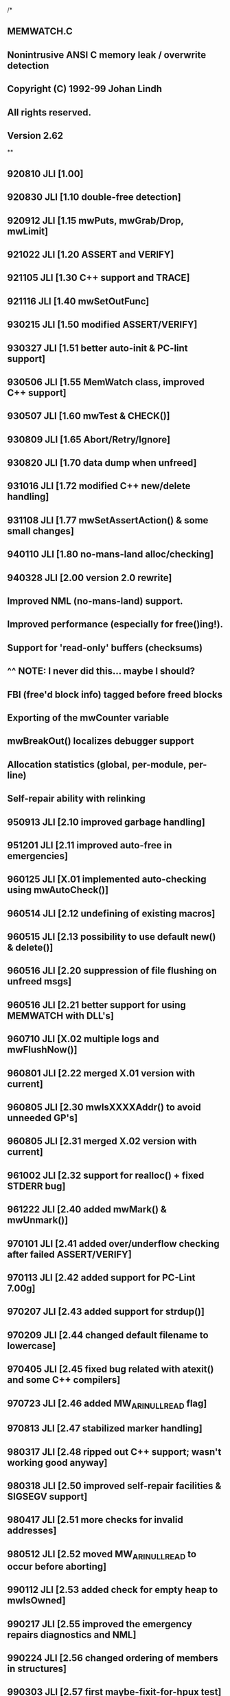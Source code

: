 /*
** MEMWATCH.C
** Nonintrusive ANSI C memory leak / overwrite detection
** Copyright (C) 1992-99 Johan Lindh
** All rights reserved.
** Version 2.62
**
** 920810 JLI   [1.00]
** 920830 JLI   [1.10 double-free detection]
** 920912 JLI   [1.15 mwPuts, mwGrab/Drop, mwLimit]
** 921022 JLI   [1.20 ASSERT and VERIFY]
** 921105 JLI   [1.30 C++ support and TRACE]
** 921116 JLI   [1.40 mwSetOutFunc]
** 930215 JLI   [1.50 modified ASSERT/VERIFY]
** 930327 JLI   [1.51 better auto-init & PC-lint support]
** 930506 JLI   [1.55 MemWatch class, improved C++ support]
** 930507 JLI   [1.60 mwTest & CHECK()]
** 930809 JLI   [1.65 Abort/Retry/Ignore]
** 930820 JLI   [1.70 data dump when unfreed]
** 931016 JLI   [1.72 modified C++ new/delete handling]
** 931108 JLI   [1.77 mwSetAssertAction() & some small changes]
** 940110 JLI   [1.80 no-mans-land alloc/checking]
** 940328 JLI   [2.00 version 2.0 rewrite]
**              Improved NML (no-mans-land) support.
**              Improved performance (especially for free()ing!).
**              Support for 'read-only' buffers (checksums)
**              ^^ NOTE: I never did this... maybe I should?
**              FBI (free'd block info) tagged before freed blocks
**              Exporting of the mwCounter variable
**              mwBreakOut() localizes debugger support
**              Allocation statistics (global, per-module, per-line)
**              Self-repair ability with relinking
** 950913 JLI   [2.10 improved garbage handling]
** 951201 JLI   [2.11 improved auto-free in emergencies]
** 960125 JLI   [X.01 implemented auto-checking using mwAutoCheck()]
** 960514 JLI   [2.12 undefining of existing macros]
** 960515 JLI   [2.13 possibility to use default new() & delete()]
** 960516 JLI   [2.20 suppression of file flushing on unfreed msgs]
** 960516 JLI   [2.21 better support for using MEMWATCH with DLL's]
** 960710 JLI   [X.02 multiple logs and mwFlushNow()]
** 960801 JLI   [2.22 merged X.01 version with current]
** 960805 JLI   [2.30 mwIsXXXXAddr() to avoid unneeded GP's]
** 960805 JLI   [2.31 merged X.02 version with current]
** 961002 JLI   [2.32 support for realloc() + fixed STDERR bug]
** 961222 JLI   [2.40 added mwMark() & mwUnmark()]
** 970101 JLI   [2.41 added over/underflow checking after failed ASSERT/VERIFY]
** 970113 JLI   [2.42 added support for PC-Lint 7.00g]
** 970207 JLI   [2.43 added support for strdup()]
** 970209 JLI   [2.44 changed default filename to lowercase]
** 970405 JLI   [2.45 fixed bug related with atexit() and some C++ compilers]
** 970723 JLI   [2.46 added MW_ARI_NULLREAD flag]
** 970813 JLI   [2.47 stabilized marker handling]
** 980317 JLI   [2.48 ripped out C++ support; wasn't working good anyway]
** 980318 JLI   [2.50 improved self-repair facilities & SIGSEGV support]
** 980417 JLI	[2.51 more checks for invalid addresses]
** 980512 JLI	[2.52 moved MW_ARI_NULLREAD to occur before aborting]
** 990112 JLI	[2.53 added check for empty heap to mwIsOwned]
** 990217 JLI	[2.55 improved the emergency repairs diagnostics and NML]
** 990224 JLI	[2.56 changed ordering of members in structures]
** 990303 JLI	[2.57 first maybe-fixit-for-hpux test]
** 990516 JLI	[2.58 added 'static' to the definition of mwAutoInit]
** 990517 JLI	[2.59 fixed some high-sensitivity warnings]
** 990610 JLI	[2.60 fixed some more high-sensitivity warnings]
** 990715 JLI	[2.61 changed TRACE/ASSERT/VERIFY macro names]
** 991001 JLI	[2.62 added CHECK_BUFFER() and mwTestBuffer()]
*/

#define __MEMWATCH_C 1

#ifdef MW_NOCPP
#define MEMWATCH_NOCPP
#endif
#ifdef MW_STDIO
#define MEMWATCH_STDIO
#endif

/***********************************************************************
** Include files
***********************************************************************/

#include <stdio.h>
#include <stdlib.h>
#include <stdarg.h>
#include <string.h>
#include <signal.h>
#include <setjmp.h>
#include <time.h>
#include "memwatch.h"

#ifndef toupper
#include <ctype.h>
#endif

/***********************************************************************
** Defines & other weird stuff
***********************************************************************/

/*lint -save -e767 */
#define VERSION     "2.62"         /* the current version number */
#define CHKVAL(mw)  (0xFE0180L^(long)mw->count^(long)mw->size^(long)mw->line)
#define FLUSH()     mwFlush()
#define TESTS(f,l)  if(mwTestAlways) (void)mwTestNow(f,l,1)
#define PRECHK      0x01234567L
#define POSTCHK     0x76543210L
/*lint -restore */

#define MW_NML      0x0001

#ifdef _MSC_VER
#define COMMIT "c"  /* Microsoft C requires the 'c' to perform as desired */
#else
#define COMMIT ""   /* Normal ANSI */
#endif /* _MSC_VER */

#ifdef __cplusplus
#define CPPTEXT "++"
#else
#define CPPTEXT ""
#endif /* __cplusplus */

#ifdef MEMWATCH_STDIO
#define mwSTDERR stderr
#else
#define mwSTDERR mwLog
#endif

/***********************************************************************
** Defines to read/write 32 bit words in a portable way
** Note: Assumes that a 'long int' is 32 bits, and a 'char' is 8 bits.
***********************************************************************/

typedef unsigned char mwBYTE;
typedef unsigned long mwDWORD;

#define GETDWORD(l, cp) { \
	register mwBYTE *t_cp = (mwBYTE *)(cp); \
	(l) = ((mwDWORD)t_cp[0] << 24) \
	    | ((mwDWORD)t_cp[1] << 16) \
	    | ((mwDWORD)t_cp[2] << 8) \
	    | ((mwDWORD)t_cp[3]) \
	    ; \
}

#define PUTDWORD(l, cp) { \
	register mwDWORD t_l = (mwDWORD)(l); \
	register mwBYTE *t_cp = (mwBYTE *)(cp); \
	*t_cp++ = (mwBYTE)(t_l >> 24); \
	*t_cp++ = (mwBYTE)(t_l >> 16); \
	*t_cp++ = (mwBYTE)(t_l >> 8); \
	*t_cp   = (mwBYTE)t_l; \
}

/***********************************************************************
** Typedefs & structures
***********************************************************************/

/* main data holding area, precedes actual allocation */
typedef struct mwData_ mwData;
struct mwData_ {
    mwData*     prev;   /* previous allocation in chain */
    mwData*     next;   /* next allocation in chain */
    const char* file;   /* file name where allocated */
    long        count;  /* action count */
    long        check;  /* integrity check value */
#if 0
    long        crc;    /* data crc value */
#endif
    size_t      size;   /* size of allocation */
    int         line;   /* line number where allocated */
    unsigned    flag;   /* flag word */
    };

/* statistics structure */
typedef struct mwStat_ mwStat;
struct mwStat_ {
    mwStat*     next;   /* next statistic buffer */
    const char* file;
    long        total;  /* total bytes allocated */
    long        num;    /* total number of allocations */
    long        max;    /* max allocated at one time */
    long        curr;   /* current allocations */
    int         line;
    };

/* grabbing structure, 1K in size */
typedef struct mwGrabData_ mwGrabData;
struct mwGrabData_ {
    mwGrabData* next;
    int         type;
    char        blob[ 1024 - sizeof(mwGrabData*) - sizeof(int) ];
    };

typedef struct mwMarker_ mwMarker;
struct mwMarker_ {
    void *host;
    char *text;
    mwMarker *next;
    int level;
    };

/***********************************************************************
** Static variables
***********************************************************************/

static int      mwInited =      0;
static int      mwInfoWritten = 0;
static int      mwUseAtexit =   0;
static FILE*    mwLog =         NULL;
static int      mwFlushing =    0;
static int      mwStatLevel =   MW_STAT_DEFAULT;
static int      mwNML =         MW_NML_DEFAULT;
static int      mwFBI =         0;
static long     mwAllocLimit =  0L;
static int      mwUseLimit =    0;

static long     mwNumCurAlloc = 0L;
static mwData*  mwHead = NULL;
static mwData*  mwTail = NULL;

static void     (*mwOutFunction)(int) = NULL;
static int      (*mwAriFunction)(const char*) = NULL;
static int      mwAriAction = MW_ARI_ABORT;

static char     mwPrintBuf[MW_TRACE_BUFFER+8];

static unsigned long mwCounter = 0L;
static long     mwErrors =      0L;

static int      mwTestFlags =   0;
static int      mwTestAlways =  0;

static FILE*    mwLogB1 =       NULL;
static int      mwFlushingB1 =  0;

static mwStat*  mwStatList = NULL;
static long     mwStatTotAlloc = 0L;
static long     mwStatMaxAlloc = 0L;
static long     mwStatNumAlloc = 0L;
static long     mwStatCurAlloc = 0L;
static long     mwNmlNumAlloc = 0L;
static long     mwNmlCurAlloc = 0L;

static mwGrabData* mwGrabList = NULL;
static long     mwGrabSize = 0L;

static void *   mwLastFree[MW_FREE_LIST];
static const char *mwLFfile[MW_FREE_LIST];
static int      mwLFline[MW_FREE_LIST];
static int      mwLFcur = 0;

static mwMarker* mwFirstMark = NULL;

static FILE*    mwLogB2 =       NULL;
static int      mwFlushingB2 =  0;

/***********************************************************************
** Static function declarations
***********************************************************************/

static void     mwAutoInit( void );
static FILE*    mwLogR( void );
static void     mwLogW( FILE* );
static int      mwFlushR( void );
static void     mwFlushW( int );
static void     mwFlush( void );
static void     mwIncErr( void );
static void     mwUnlink( mwData*, const char* file, int line );
static int      mwRelink( mwData*, const char* file, int line );
static int      mwIsHeapOK( mwData *mw );
static int      mwIsOwned( mwData* mw, const char* file, int line );
static int      mwTestBuf( mwData* mw, const char* file, int line );
static void     mwDefaultOutFunc( int );
static void     mwWrite( const char* format, ... );
static void     mwLogFile( const char* name );
static size_t   mwFreeUp( size_t, int );
static const void *mwTestMem( const void *, unsigned, int );
static int      mwStrCmpI( const char *s1, const char *s2 );
static int      mwTestNow( const char *file, int line, int always_invoked );
static void     mwDropAll( void );
static const char *mwGrabType( int type );
static unsigned mwGrab_( unsigned kb, int type, int silent );
static unsigned mwDrop_( unsigned kb, int type, int silent );
static int      mwARI( const char* text );
static void     mwStatReport( void );
static mwStat*  mwStatGet( const char*, int, int );
static void     mwStatAlloc( size_t, const char*, int );
static void     mwStatFree( size_t, const char*, int );

/***********************************************************************
** System functions
***********************************************************************/

void mwInit( void ) {
    time_t tid;

    if( mwInited++ > 0 ) return;

    /* start a log if none is running */
    if( mwLogR() == NULL ) mwLogFile( "memwatch.log" );
    if( mwLogR() == NULL ) {
        int i;
        char buf[32];
        /* oops, could not open it! */
        /* probably because it's already open */
        /* so we try some other names */
        for( i=1; i<100; i++ ) {
            sprintf( buf, "memwat%02d.log", i );
            mwLogFile( buf );
            if( mwLogR() != NULL ) break;
            }
        }

    /* initialize the statistics */
    mwStatList = NULL;
    mwStatTotAlloc = 0L;
    mwStatCurAlloc = 0L;
    mwStatMaxAlloc = 0L;
    mwStatNumAlloc = 0L;
	mwNmlCurAlloc = 0L;
	mwNmlNumAlloc = 0L;

    /* write informational header if needed */
    if( !mwInfoWritten ) {
        mwInfoWritten = 1;
        (void) time( &tid );
        mwWrite(
            "\n============="
            " MEMWATCH " VERSION " Copyright (C) 1992-1999 Johan Lindh "
            "=============\n");
        mwWrite( "\nStarted at %s\n", ctime( &tid ) );

/**************************************************************** Generic */
#ifdef mwNew
        mwWrite( "C++ new/delete tracking enabled\n" );
#endif /* mwNew */
#ifdef __STDC__
        mwWrite( "Compiled as standard ANSI C\n" );
#endif /* __STDC__ */
/**************************************************************** Generic */

/************************************************************ Microsoft C */
#ifdef _MSC_VER
        mwWrite( "Compiled using Microsoft C" CPPTEXT
            " %d.%02d\n", _MSC_VER / 100, _MSC_VER % 100 );
#endif /* _MSC_VER */
/************************************************************ Microsoft C */

/************************************************************** Borland C */
#ifdef __BORLANDC__
        mwWrite( "Compiled using Borland C"
#ifdef __cplusplus
            "++ %d.%01d\n", __BCPLUSPLUS__/0x100, (__BCPLUSPLUS__%0x100)/0x10 );
#else
            " %d.%01d\n", __BORLANDC__/0x100, (__BORLANDC__%0x100)/0x10 );
#endif /* __cplusplus */
#endif /* __BORLANDC__ */
/************************************************************** Borland C */

/************************************************************** Watcom C */
#ifdef __WATCOMC__
        mwWrite( "Compiled using Watcom C %d.%02d ",
            __WATCOMC__/100, __WATCOMC__%100 );
#ifdef __FLAT__
        mwWrite( "(32-bit flat model)" );
#endif /* __FLAT__ */
        mwWrite( "\n" );
#endif /* __WATCOMC__ */
/************************************************************** Watcom C */

        mwWrite( "\n" );
        FLUSH();
        }

    if( mwUseAtexit ) (void) atexit( mwAbort );
    return;
    }

void mwAbort( void ) {
    mwData *mw;
    mwMarker *mrk;
    char *data;
    time_t tid;
    int c, i, j;
	int errors;
	long chk;

    tid = time( NULL );
    mwWrite( "\nStopped at %s\n", ctime( &tid) );

    if( !mwInited )
        mwWrite( "internal: mwAbort(): MEMWATCH not initialized!\n" );

    /* release the grab list */
    mwDropAll();

    /* report mwMarked items */
    while( mwFirstMark ) {
        mrk = mwFirstMark->next;
        mwWrite( "mark: %p: %s\n", mwFirstMark->host, mwFirstMark->text );
        free( mwFirstMark->text );
        free( mwFirstMark );
        mwFirstMark = mrk;
        mwErrors ++;
        }

    /* release all still allocated memory */
	errors = 0;
    while( mwHead != NULL && errors < 3 ) {
		if( !mwIsOwned(mwHead, __FILE__, __LINE__ ) ) {
			if( errors < 3 )
			{
				errors ++;
				mwWrite( "internal: NML/unfreed scan restarting\n" );
				FLUSH();
				mwHead = mwHead;
				continue;
			}
			mwWrite( "internal: NML/unfreed scan aborted, heap too damaged\n" );
			FLUSH();
			break;
			}
        mwFlushW(0);
        if( !(mwHead->flag & MW_NML) ) {
            mwErrors++;
            data = ((char*)(mwHead+1));
            mwWrite( "unfreed: <%ld> %s(%d), %ld bytes at %p ",
                mwHead->count, mwHead->file, mwHead->line, (long)mwHead->size, data+sizeof(long) );
			GETDWORD( chk, data );
            if( chk != PRECHK ) {
                mwWrite( "[underflowed] ");
                FLUSH();
                }
			GETDWORD( chk, (data+sizeof(long)+mwHead->size) );
            if( chk != POSTCHK ) {
                mwWrite( "[overflowed] ");
                FLUSH();
                }
            mwWrite( " \t{" );
            j = 16; if( mwHead->size < 16 ) j = (int) mwHead->size;
            for( i=0;i<16;i++ ) {
                if( i<j ) mwWrite( "%02X ",
                    (unsigned char) *(data+sizeof(long)+i) );
                else mwWrite( ".. " );
                }
            for( i=0;i<j;i++ ) {
                c = *(data+sizeof(long)+i);
                if( c < 32 || c > 126 ) c = '.';
                mwWrite( "%c", c );
                }
            mwWrite( "}\n" );
			mw = mwHead;
			mwUnlink( mw, __FILE__, __LINE__ );
            free( mw );
            }
        else {
            data = ((char*)(mwHead+1)) + sizeof(long);
            if( mwTestMem( data, mwHead->size, MW_VAL_NML ) ) {
                mwErrors++;
                mwWrite( "wild pointer: <%ld> NoMansLand %p alloc'd at %s(%d)\n",
                    mwHead->count, data + sizeof(long), mwHead->file, mwHead->line );
                FLUSH();
                }
			mwNmlNumAlloc --;
			mwNmlCurAlloc -= mwHead->size;
			mw = mwHead;
			mwUnlink( mw, __FILE__, __LINE__ );
            free( mw );
            }
        }

	if( mwNmlNumAlloc ) mwWrite("internal: NoMansLand block counter %ld, not zero\n", mwNmlNumAlloc );
	if( mwNmlCurAlloc ) mwWrite("internal: NoMansLand byte counter %ld, not zero\n", mwNmlCurAlloc );

    /* report statistics */
    mwStatReport();
    FLUSH();

    mwInited = 0;
    mwHead = mwTail = NULL;
    if( mwErrors )
        fprintf(mwSTDERR,"MEMWATCH detected %ld anomalies\n",mwErrors);
    mwLogFile( NULL );
    mwErrors = 0;
    }

void mwTerm( void ) {
    if( mwInited == 1 )
    {
        mwAbort();
        return;
    }
    if( !mwInited )
        mwWrite("internal: mwTerm(): MEMWATCH has not been started!\n");
    else
        mwInited --;
    }

void mwStatistics( int level )
{
    mwAutoInit();
    if( level<0 ) level=0;
    if( mwStatLevel != level )
    {
		mwWrite( "statistics: now collecting on a %s basis\n",
			level<1?"global":(level<2?"module":"line") );
	    mwStatLevel = level;
	}
}

void mwAutoCheck( int onoff ) {
    mwAutoInit();
    mwTestAlways = onoff;
    if( onoff ) mwTestFlags = MW_TEST_ALL;
    }

void mwSetOutFunc( void (*func)(int) ) {
    mwAutoInit();
    mwOutFunction = func;
    }

int mwTest( const char *file, int line, int items ) {
    mwAutoInit();
    mwTestFlags = items;
    return mwTestNow( file, line, 0 );
    }

/*
** Returns zero if there are no errors.
** Returns nonzero if there are errors.
*/
int mwTestBuffer( const char *file, int line, void *p ) {
    mwData* mw;

    mwAutoInit();

    /* do the quick ownership test */
    mw = (mwData*) ( ((char*)p)-sizeof(long)-sizeof(mwData) );

    if( mwIsOwned( mw, file, line ) ) {
        return mwTestBuf( mw, file, line );
		}
	return 1;
	}

void mwBreakOut( const char* cause ) {
    fprintf(mwSTDERR, "breakout: %s\n", cause);
    mwWrite("breakout: %s\n", cause );
    return;
    }

/*
** 981217 JLI: is it possible that ->next is not always set?
*/
void * mwMark( void *p, const char *desc, const char *file, unsigned line ) {
    mwMarker *mrk;
    unsigned n, isnew;
    char *buf;
    int tot, oflow = 0;
    char wherebuf[128];

    mwAutoInit();
    TESTS(NULL,0);

    if( desc == NULL ) desc = "unknown";
    if( file == NULL ) file = "unknown";

    tot = sprintf( wherebuf, "%.48s called from %s(%d)", desc, file, line );
    if( tot >= (int)sizeof(wherebuf) ) { wherebuf[sizeof(wherebuf)-1] = 0; oflow = 1; }

    if( p == NULL ) {
        mwWrite("mark: %s(%d), no mark for NULL:'%s' may be set\n", file, line, desc );
        return p;
        }

	if( mwFirstMark != NULL && !mwIsReadAddr( mwFirstMark, sizeof( mwMarker ) ) )
	{
		mwWrite("mark: %s(%d), mwFirstMark (%p) is trashed, can't mark for %s\n",
			file, line, mwFirstMark, desc );
		return p;
	}

    for( mrk=mwFirstMark; mrk; mrk=mrk->next )
	{
		if( mrk->next != NULL && !mwIsReadAddr( mrk->next, sizeof( mwMarker ) ) )
		{
			mwWrite("mark: %s(%d), mark(%p)->next(%p) is trashed, can't mark for %s\n",
				file, line, mrk, mrk->next, desc );
			return p;
		}
		if( mrk->host == p ) break;
	}

    if( mrk == NULL ) {
        isnew = 1;
        mrk = (mwMarker*) malloc( sizeof( mwMarker ) );
        if( mrk == NULL ) {
            mwWrite("mark: %s(%d), no mark for %p:'%s', out of memory\n", file, line, p, desc );
            return p;
            }
		mrk->next = NULL;
        n = 0;
        }
    else {
        isnew = 0;
        n = strlen( mrk->text );
        }

    n += strlen( wherebuf );
    buf = (char*) malloc( n+3 );
    if( buf == NULL ) {
        if( isnew ) free( mrk );
        mwWrite("mark: %s(%d), no mark for %p:'%s', out of memory\n", file, line, p, desc );
        return p;
        }

    if( isnew ) {
        memcpy( buf, wherebuf, n+1 );
        mrk->next = mwFirstMark;
        mrk->host = p;
        mrk->text = buf;
        mrk->level = 1;
        mwFirstMark = mrk;
        }
    else {
        strcpy( buf, mrk->text );
        strcat( buf, ", " );
        strcat( buf, wherebuf );
        free( mrk->text );
        mrk->text = buf;
        mrk->level ++;
        }

    if( oflow ) {
        mwIncErr();
        mwTrace( " [WARNING: OUTPUT BUFFER OVERFLOW - SYSTEM UNSTABLE]\n" );
        }
    return p;
    }

void* mwUnmark( void *p, const char *file, unsigned line ) {
    mwMarker *mrk, *prv;
    mrk = mwFirstMark;
    prv = NULL;
    while( mrk ) {
        if( mrk->host == p ) {
            if( mrk->level < 2 ) {
                if( prv ) prv->next = mrk->next;
                else mwFirstMark = mrk->next;
                free( mrk->text );
                free( mrk );
                return p;
                }
            mrk->level --;
            return p;
            }
        prv = mrk;
        mrk = mrk->next;
        }
    mwWrite("mark: %s(%d), no mark found for %p\n", file, line, p );
    return p;
    }

/***********************************************************************
** Safe memory checkers
**
** Using ifdefs, implement the operating-system specific mechanism
** of identifying a piece of memory as legal to access with read
** and write priviliges. Default: return nonzero for non-NULL pointers.
***********************************************************************/

static char mwDummy( char c )
{
	return c;
}

#ifndef MW_SAFEADDR
#ifdef WIN32
#define MW_SAFEADDR
#define WIN32_LEAN_AND_MEAN
#include <windows.h>
int mwIsReadAddr( const void *p, unsigned len )
{
    if( p == NULL ) return 0;
    if( IsBadReadPtr(p,len) ) return 0;
    return 1;
}
int mwIsSafeAddr( void *p, unsigned len )
{
    /* NOTE: For some reason, under Win95 the IsBad... */
    /* can return false for invalid pointers. */
    if( p == NULL ) return 0;
    if( IsBadReadPtr(p,len) || IsBadWritePtr(p,len) ) return 0;
    return 1;
}
#endif /* WIN32 */
#endif /* MW_SAFEADDR */

#ifndef MW_SAFEADDR
#ifdef SIGSEGV
#define MW_SAFEADDR

typedef void (*mwSignalHandlerPtr)( int );
mwSignalHandlerPtr mwOldSIGSEGV = (mwSignalHandlerPtr) 0;
jmp_buf mwSIGSEGVjump;
static void mwSIGSEGV( int n );

static void mwSIGSEGV( int n )
{
	longjmp( mwSIGSEGVjump, 1 );
}

int mwIsReadAddr( const void *p, unsigned len )
{
	const char *ptr;

    if( p == NULL ) return 0;
	if( !len ) return 1;

	/* set up to catch the SIGSEGV signal */
	mwOldSIGSEGV = signal( SIGSEGV, mwSIGSEGV );

	if( setjmp( mwSIGSEGVjump ) )
	{
		signal( SIGSEGV, mwOldSIGSEGV );
		return 0;
	}

	/* read all the bytes in the range */
	ptr = (const char *)p;
	ptr += len;

	/* the reason for this rather strange construct is that */
	/* we want to keep the number of used parameters and locals */
	/* to a minimum. if we use len for a counter gcc will complain */
	/* it may get clobbered by longjmp() at high warning levels. */
	/* it's a harmless warning, but this way we don't have to see it. */
	do
	{
		ptr --;
		if( *ptr == 0x7C ) (void) mwDummy( (char)0 );
	} while( ptr != p );

	/* remove the handler */
	signal( SIGSEGV, mwOldSIGSEGV );

    return 1;
}
int mwIsSafeAddr( void *p, unsigned len )
{
	char *ptr;

	if( p == NULL ) return 0;
	if( !len ) return 1;

	/* set up to catch the SIGSEGV signal */
	mwOldSIGSEGV = signal( SIGSEGV, mwSIGSEGV );

	if( setjmp( mwSIGSEGVjump ) )
	{
		signal( SIGSEGV, mwOldSIGSEGV );
		return 0;
	}

	/* read and write-back all the bytes in the range */
	ptr = (char *)p;
	ptr += len;

	/* the reason for this rather strange construct is that */
	/* we want to keep the number of used parameters and locals */
	/* to a minimum. if we use len for a counter gcc will complain */
	/* it may get clobbered by longjmp() at high warning levels. */
	/* it's a harmless warning, but this way we don't have to see it. */
	do
	{
		ptr --;
		*ptr = mwDummy( *ptr );
	} while( ptr != p );

	/* remove the handler */
	signal( SIGSEGV, mwOldSIGSEGV );

    return 1;
}
#endif /* SIGSEGV */
#endif /* MW_SAFEADDR */

#ifndef MW_SAFEADDR
int mwIsReadAddr( const void *p, unsigned len )
{
    if( p == NULL ) return 0;
    if( len == 0 ) return 1;
    return 1;
}
int mwIsSafeAddr( void *p, unsigned len )
{
    if( p == NULL ) return 0;
    if( len == 0 ) return 1;
    return 1;
}
#endif

/***********************************************************************
** Abort/Retry/Ignore handlers
***********************************************************************/

static int mwARI( const char *estr ) {
    char inbuf[81];
    int c;
    fprintf(mwSTDERR, "\n%s\nMEMWATCH: Abort, Retry or Ignore? ", estr);
    (void) fgets(inbuf,sizeof(inbuf),stdin);
	for( c=0; inbuf[c] && inbuf[c] <= ' '; c++ ) ;
    c = inbuf[c];
    if( c == 'R' || c == 'r' ) {
        mwBreakOut( estr );
        return MW_ARI_RETRY;
        }
    if( c == 'I' || c == 'i' ) return MW_ARI_IGNORE;
    return MW_ARI_ABORT;
    }

/* standard ARI handler (exported) */
int mwAriHandler( const char *estr ) {
    mwAutoInit();
    return mwARI( estr );
    }

/* used to set the ARI function */
void mwSetAriFunc( int (*func)(const char *) ) {
    mwAutoInit();
    mwAriFunction = func;
    }

/***********************************************************************
** Allocation handlers
***********************************************************************/

void* mwMalloc( size_t size, const char* file, int line) {
    size_t needed;
    mwData *mw;
    char *ptr;
    void *p;

    mwAutoInit();

    TESTS(file,line);

    mwCounter ++;
    needed = sizeof(mwData) + sizeof(long) + sizeof(long) + size;

    /* if this allocation would violate the limit, fail it */
    if( mwUseLimit && ((long)size + mwStatCurAlloc > mwAllocLimit) ) {
        mwWrite( "limit fail: <%ld> %s(%d), %ld wanted %ld available\n",
            mwCounter, file, line, (long)size, mwAllocLimit - mwStatCurAlloc );
        mwIncErr();
        FLUSH();
        return NULL;
        }

    mw = (mwData*) malloc( needed );
    if( mw == NULL ) {
        if( mwFreeUp(needed,0) >= needed ) {
            mw = (mwData*) malloc(needed);
            if( mw == NULL ) {
                mwWrite( "internal: mwFreeUp(%u) reported success, but malloc() fails\n", needed );
                mwIncErr();
                FLUSH();
                }
            }
        if( mw == NULL ) {
            mwWrite( "fail: <%ld> %s(%d), %ld wanted %ld allocated\n",
                mwCounter, file, line, (long)size, mwStatCurAlloc );
            mwIncErr();
            FLUSH();
            return NULL;
            }
        }

    mw->count = mwCounter;
    mw->prev = NULL;
    mw->next = mwHead;
    mw->file = file;
    mw->size = size;
    mw->line = line;
    mw->flag = 0;
    mw->check = CHKVAL(mw);

    if( mwHead ) mwHead->prev = mw;
    mwHead = mw;
    if( mwTail == NULL ) mwTail = mw;

    ptr = (char*)(void*)(mw+1);
	PUTDWORD( PRECHK, ptr ); /* '*(long*)ptr = PRECHK;' */
    ptr += sizeof(long);
    p = ptr;
    memset( ptr, MW_VAL_NEW, size );
    ptr += size;
    PUTDWORD( POSTCHK, ptr ); /* '*(long*)ptr = POSTCHK;' */

    mwNumCurAlloc ++;
    mwStatCurAlloc += (long) size;
    mwStatTotAlloc += (long) size;
    if( mwStatCurAlloc > mwStatMaxAlloc )
        mwStatMaxAlloc = mwStatCurAlloc;
    mwStatNumAlloc ++;

    if( mwStatLevel ) mwStatAlloc( size, file, line );

    return p;
    }

void* mwRealloc( void *p, size_t size, const char* file, int line) {
    int oldUseLimit, i;
    mwData *mw;
    char *ptr;

    mwAutoInit();

    if( p == NULL ) return mwMalloc( size, file, line );
    if( size == 0 ) { mwFree( p, file, line ); return NULL; }

    /* do the quick ownership test */
    mw = (mwData*) ( ((char*)p)-sizeof(long)-sizeof(mwData) );
    if( mwIsOwned( mw, file, line ) ) {

		/* if the buffer is an NML, treat this as a double-free */
		if( mw->flag & MW_NML )
		{
            mwIncErr();
			if( *((unsigned char*)(mw+1)+sizeof(long)) != MW_VAL_NML )
			{
				mwWrite( "internal: <%ld> %s(%d), no-mans-land MW-%p is corrupted\n",
					mwCounter, file, line, mw );
			}
			goto check_dbl_free;
		}

        /* if this allocation would violate the limit, fail it */
        if( mwUseLimit && ((long)size + mwStatCurAlloc - (long)mw->size > mwAllocLimit) ) {
            TESTS(file,line);
            mwCounter ++;
            mwWrite( "limit fail: <%ld> %s(%d), %ld wanted %ld available\n",
                mwCounter, file, line, (unsigned long)size - mw->size, mwAllocLimit - mwStatCurAlloc );
            mwIncErr();
            FLUSH();
            return NULL;
            }

        /* fake realloc operation */
        oldUseLimit = mwUseLimit;
        mwUseLimit = 0;
        ptr = (char*) mwMalloc( size, file, line );
        if( ptr != NULL ) {
            if( size < mw->size )
                memcpy( ptr, p, size );
            else
                memcpy( ptr, p, mw->size );
            mwFree( p, file, line );
            }
        mwUseLimit = oldUseLimit;
        return (void*) ptr;
        }

    /* Unknown pointer! */

    /* using free'd pointer? */
check_dbl_free:
    for(i=0;i<MW_FREE_LIST;i++) {
        if( mwLastFree[i] == p ) {
            mwIncErr();
            mwWrite( "realloc: <%ld> %s(%d), %p was"
                " freed from %s(%d)\n",
                mwCounter, file, line, p,
                mwLFfile[i], mwLFline[i] );
            FLUSH();
            return NULL;
            }
        }

    /* some weird pointer */
    mwIncErr();
    mwWrite( "realloc: <%ld> %s(%d), unknown pointer %p\n",
        mwCounter, file, line, p );
    FLUSH();
    return NULL;
    }

char *mwStrdup( char* str, const char* file, int line ) {
    size_t len;
    char *newstring;
    if( str == NULL ) {
        mwIncErr();
        mwWrite( "strdup: <%ld> %s(%d), strdup(NULL) called\n",
            mwCounter, file, line );
        FLUSH();
        return NULL;
        }
    len = strlen( str ) + 1;
    newstring = (char*) mwMalloc( len, file, line );
    if( newstring != NULL ) memcpy( newstring, str, len );
    return newstring;
    }

void mwFree( void* p, const char* file, int line ) {
    int i;
    mwData* mw;
    char buffer[ sizeof(mwData) + sizeof(long) + 64 ];

    TESTS(file,line);

    /* this code is in support of C++ delete */
    if( file == NULL ) {
        mwFree_( p );
        return;
        }

    mwAutoInit();
    mwCounter ++;

    /* on NULL free, write a warning and return */
    if( p == NULL ) {
        mwWrite( "NULL free: <%ld> %s(%d), NULL pointer free'd\n",
            mwCounter, file, line );
        FLUSH();
        return;
        }

    /* do the quick ownership test */
    mw = (mwData*) ( ((char*)p)-sizeof(long)-sizeof(mwData) );

    if( mwIsOwned( mw, file, line ) ) {
        (void) mwTestBuf( mw, file, line );

		/* if the buffer is an NML, treat this as a double-free */
		if( mw->flag & MW_NML )
		{
			if( *((unsigned char*)(mw+1)+sizeof(long)) != MW_VAL_NML )
			{
				mwWrite( "internal: <%ld> %s(%d), no-mans-land MW-%p is corrupted\n",
					mwCounter, file, line, mw );
			}
			goto check_dbl_free;
		}

        /* update the statistics */
        mwNumCurAlloc --;
        mwStatCurAlloc -= (long) mw->size;
        if( mwStatLevel ) mwStatFree( mw->size, mw->file, mw->line );

        /* we should either free the allocation or keep it as NML */
        if( mwNML ) {
            mw->flag |= MW_NML;
			mwNmlNumAlloc ++;
			mwNmlCurAlloc += (long) mw->size;
            memset( (char*)(mw+1)+sizeof(long), MW_VAL_NML, mw->size );
            }
        else {
            /* unlink the allocation, and enter the post-free data */
            mwUnlink( mw, file, line );
            memset( mw, MW_VAL_DEL,
                mw->size + sizeof(mwData)+sizeof(long)+sizeof(long) );
            if( mwFBI ) {
                memset( mw, '.', sizeof(mwData) + sizeof(long) );
                sprintf( buffer, "FBI<%ld>%s(%d)", mwCounter, file, line );
                strncpy( (char*)(void*)mw, buffer, sizeof(mwData) + sizeof(long) );
                }
            free( mw );
            }

        /* add the pointer to the last-free track */
        mwLFfile[ mwLFcur ] = file;
        mwLFline[ mwLFcur ] = line;
        mwLastFree[ mwLFcur++ ] = p;
        if( mwLFcur == MW_FREE_LIST ) mwLFcur = 0;

        return;
        }

    /* check for double-freeing */
check_dbl_free:
    for(i=0;i<MW_FREE_LIST;i++) {
        if( mwLastFree[i] == p ) {
            mwIncErr();
            mwWrite( "double-free: <%ld> %s(%d), %p was"
                " freed from %s(%d)\n",
                mwCounter, file, line, p,
                mwLFfile[i], mwLFline[i] );
            FLUSH();
            return;
            }
        }

    /* some weird pointer... block the free */
    mwIncErr();
    mwWrite( "WILD free: <%ld> %s(%d), unknown pointer %p\n",
        mwCounter, file, line, p );
    FLUSH();
    return;
    }

void* mwCalloc( size_t a, size_t b, const char *file, int line ) {
    void *p;
    size_t size = a * b;
    p = mwMalloc( size, file, line );
    if( p == NULL ) return NULL;
    memset( p, 0, size );
    return p;
    }

void mwFree_( void *p ) {
    TESTS(NULL,0);
    free(p);
    }

void* mwMalloc_( size_t size ) {
    TESTS(NULL,0);
    return malloc( size );
    }

void* mwRealloc_( void *p, size_t size ) {
    TESTS(NULL,0);
    return realloc( p, size );
    }

void* mwCalloc_( size_t a, size_t b ) {
    TESTS(NULL,0);
    return calloc( a, b );
    }

void mwFlushNow( void ) {
    if( mwLogR() ) fflush( mwLogR() );
    return;
    }

void mwDoFlush( int onoff ) {
    mwFlushW( onoff<1?0:onoff );
    if( onoff ) if( mwLogR() ) fflush( mwLogR() );
    return;
    }

void mwLimit( long lim ) {
    TESTS(NULL,0);
    mwWrite("limit: old limit = ");
    if( !mwAllocLimit ) mwWrite( "none" );
    else mwWrite( "%ld bytes", mwAllocLimit );
    mwWrite( ", new limit = ");
    if( !lim ) {
        mwWrite( "none\n" );
        mwUseLimit = 0;
        }
    else {
        mwWrite( "%ld bytes\n", lim );
        mwUseLimit = 1;
        }
    mwAllocLimit = lim;
    FLUSH();
    }

void mwSetAriAction( int action ) {
    TESTS(NULL,0);
    mwAriAction = action;
    return;
    }

int mwAssert( int exp, const char *exps, const char *fn, int ln ) {
    int i;
    char buffer[MW_TRACE_BUFFER+8];
    TESTS(fn,ln);
    if( exp ) return 0;
    mwAutoInit();
    mwIncErr();
    mwCounter++;
    mwWrite( "assert trap: <%ld> %s(%d), %s\n", mwCounter, fn, ln, exps );
    if( mwAriFunction != NULL ) {
        sprintf( buffer, "MEMWATCH: assert trap: %s(%d), %s", fn, ln, exps );
        i = (*mwAriFunction)(buffer);
		switch( i ) {
			case MW_ARI_IGNORE:
	           	mwWrite( "assert trap: <%ld> IGNORED - execution continues\n", mwCounter );
    	        return 0;
			case MW_ARI_RETRY:
            	mwWrite( "assert trap: <%ld> RETRY - executing again\n", mwCounter );
            	return 1;
			}
        }
    else {
        if( mwAriAction & MW_ARI_IGNORE ) {
            mwWrite( "assert trap: <%ld> AUTO IGNORED - execution continues\n", mwCounter );
            return 0;
            }
        fprintf(mwSTDERR,"\nMEMWATCH: assert trap: %s(%d), %s\n", fn, ln, exps );
        }

    FLUSH();
    (void) mwTestNow( fn, ln, 1 );
    FLUSH();

	if( mwAriAction & MW_ARI_NULLREAD ) {
		/* This is made in an attempt to kick in */
		/* any debuggers or OS stack traces */
	    FLUSH();
		/*lint -save -e413 */
		i = *((int*)NULL);
		mwDummy( (char)i );
		/*lint -restore */
		}

    exit(255);
    /* NOT REACHED - the return statement is in to keep */
    /* stupid compilers from squeaking about differing return modes. */
    /* Smart compilers instead say 'code unreachable...' */
    /*lint -save -e527 */
    return 0;
    /*lint -restore */
    }

int mwVerify( int exp, const char *exps, const char *fn, int ln ) {
    int i;
    char buffer[MW_TRACE_BUFFER+8];
    TESTS(fn,ln);
    if( exp ) return 0;
    mwAutoInit();
    mwIncErr();
    mwCounter++;
    mwWrite( "verify trap: <%ld> %s(%d), %s\n", mwCounter, fn, ln, exps );
    if( mwAriFunction != NULL ) {
        sprintf( buffer, "MEMWATCH: verify trap: %s(%d), %s", fn, ln, exps );
        i = (*mwAriFunction)(buffer);
        if( i == 0 ) {
            mwWrite( "verify trap: <%ld> IGNORED - execution continues\n", mwCounter );
            return 0;
            }
        if( i == 1 ) {
            mwWrite( "verify trap: <%ld> RETRY - executing again\n", mwCounter );
            return 1;
            }
        }
    else {
        if( mwAriAction & MW_ARI_NULLREAD ) {
            /* This is made in an attempt to kick in */
            /* any debuggers or OS stack traces */
		    FLUSH();
            /*lint -save -e413 */
            i = *((int*)NULL);
			mwDummy( (char)i );
            /*lint -restore */
            }
        if( mwAriAction & MW_ARI_IGNORE ) {
            mwWrite( "verify trap: <%ld> AUTO IGNORED - execution continues\n", mwCounter );
            return 0;
            }
        fprintf(mwSTDERR,"\nMEMWATCH: verify trap: %s(%d), %s\n", fn, ln, exps );
        }
    FLUSH();
    (void) mwTestNow( fn, ln, 1 );
    FLUSH();
	exit(255);
    /* NOT REACHED - the return statement is in to keep */
    /* stupid compilers from squeaking about differing return modes. */
    /* Smart compilers instead say 'code unreachable...' */
    /*lint -save -e527 */
    return 0;
    /*lint -restore */
    }

void mwTrace( const char *format, ... ) {
    int tot, oflow = 0;
    va_list mark;

    mwAutoInit();
    TESTS(NULL,0);
    if( mwOutFunction == NULL ) mwOutFunction = mwDefaultOutFunc;

    va_start( mark, format );
    tot = vsprintf( mwPrintBuf, format, mark );
    va_end( mark );
    if( tot >= MW_TRACE_BUFFER ) { mwPrintBuf[MW_TRACE_BUFFER] = 0; oflow = 1; }
    for(tot=0;mwPrintBuf[tot];tot++)
        (*mwOutFunction)( mwPrintBuf[tot] );
    if( oflow ) {
        mwIncErr();
        mwTrace( " [WARNING: OUTPUT BUFFER OVERFLOW - SYSTEM UNSTABLE]\n" );
        }

    FLUSH();
    }


/***********************************************************************
** Grab & Drop
***********************************************************************/

unsigned mwGrab( unsigned kb ) {
    TESTS(NULL,0);
    return mwGrab_( kb, MW_VAL_GRB, 0 );
    }

unsigned mwDrop( unsigned kb ) {
    TESTS(NULL,0);
    return mwDrop_( kb, MW_VAL_GRB, 0 );
    }

static void mwDropAll() {
    TESTS(NULL,0);
    (void) mwDrop_( 0, MW_VAL_GRB, 0 );
    (void) mwDrop_( 0, MW_VAL_NML, 0 );
    if( mwGrabList != NULL )
        mwWrite( "internal: the grab list is not empty after mwDropAll()\n");
    }

static const char *mwGrabType( int type ) {
    switch( type ) {
        case MW_VAL_GRB:
            return "grabbed";
        case MW_VAL_NML:
            return "no-mans-land";
        default:
            /* do nothing */
            ;
        }
    return "<unknown type>";
    }

static unsigned mwGrab_( unsigned kb, int type, int silent ) {
    unsigned i = kb;
    mwGrabData *gd;
    if( !kb ) i = kb = 65000U;

    for(;kb;kb--) {
        if( mwUseLimit &&
            (mwStatCurAlloc + mwGrabSize + (long)sizeof(mwGrabData) > mwAllocLimit) ) {
            if( !silent ) {
                mwWrite("grabbed: all allowed memory to %s (%u kb)\n",
                    mwGrabType(type), i-kb);
                FLUSH();
                }
            return i-kb;
            }
        gd = (mwGrabData*) malloc( sizeof(mwGrabData) );
        if( gd == NULL ) {
            if( !silent ) {
                mwWrite("grabbed: all available memory to %s (%u kb)\n",
                    mwGrabType(type), i-kb);
                FLUSH();
                }
            return i-kb;
            }
        mwGrabSize += (long) sizeof(mwGrabData);
        gd->next = mwGrabList;
        memset( gd->blob, type, sizeof(gd->blob) );
        gd->type = type;
        mwGrabList = gd;
        }
    if( !silent ) {
        mwWrite("grabbed: %u kilobytes of %s memory\n", i, mwGrabType(type) );
        FLUSH();
        }
    return i;
    }

static unsigned mwDrop_( unsigned kb, int type, int silent ) {
    unsigned i = kb;
    mwGrabData *gd,*tmp,*pr;
    const void *p;

    if( mwGrabList == NULL && kb == 0 ) return 0;
    if( !kb ) i = kb = 60000U;

    pr = NULL;
    gd = mwGrabList;
    for(;kb;) {
        if( gd == NULL ) {
            if( i-kb > 0 && !silent ) {
                mwWrite("dropped: all %s memory (%u kb)\n", mwGrabType(type), i-kb);
                FLUSH();
                }
            return i-kb;
            }
        if( gd->type == type ) {
            if( pr ) pr->next = gd->next;
            kb --;
            tmp = gd;
            if( mwGrabList == gd ) mwGrabList = gd->next;
            gd = gd->next;
            p = mwTestMem( tmp->blob, sizeof( tmp->blob ), type );
            if( p != NULL ) {
                mwWrite( "wild pointer: <%ld> %s memory hit at %p\n",
                    mwCounter, mwGrabType(type), p );
                FLUSH();
                }
            mwGrabSize -= (long) sizeof(mwGrabData);
            free( tmp );
            }
        else {
            pr = gd;
            gd = gd->next;
            }
        }
    if( !silent ) {
        mwWrite("dropped: %u kilobytes of %s memory\n", i, mwGrabType(type) );
        FLUSH();
        }
    return i;
    }

/***********************************************************************
** No-Mans-Land
***********************************************************************/

void mwNoMansLand( int level ) {
    mwAutoInit();
    TESTS(NULL,0);
    switch( level ) {
        case MW_NML_NONE:
            (void) mwDrop_( 0, MW_VAL_NML, 0 );
            break;
        case MW_NML_FREE:
            break;
        case MW_NML_ALL:
            (void) mwGrab_( 0, MW_VAL_NML, 0 );
            break;
        default:
            return;
        }
    mwNML = level;
    }

/***********************************************************************
** Static functions
***********************************************************************/

static void mwAutoInit( void )
{
    if( mwInited ) return;
    mwUseAtexit = 1;
    mwInit();
    return;
}

static FILE *mwLogR() {
    if( (mwLog == mwLogB1) && (mwLog == mwLogB2) ) return mwLog;
    if( mwLog == mwLogB1 ) mwLogB2 = mwLog;
    if( mwLog == mwLogB2 ) mwLogB1 = mwLog;
    if( mwLogB1 == mwLogB2 ) mwLog = mwLogB1;
    if( (mwLog == mwLogB1) && (mwLog == mwLogB2) ) {
        mwWrite("internal: log file handle damaged and recovered\n");
        FLUSH();
        return mwLog;
        }
    fprintf(mwSTDERR,"\nMEMWATCH: log file handle destroyed, using mwSTDERR\n" );
    mwLog = mwLogB1 = mwLogB2 = mwSTDERR;
    return mwSTDERR;
    }

static void mwLogW( FILE *p ) {
    mwLog = mwLogB1 = mwLogB2 = p;
    }

static int mwFlushR() {
    if( (mwFlushing == mwFlushingB1) && (mwFlushing == mwFlushingB2) ) return mwFlushing;
    if( mwFlushing == mwFlushingB1 ) mwFlushingB2 = mwFlushing;
    if( mwFlushing == mwFlushingB2 ) mwFlushingB1 = mwFlushing;
    if( mwFlushingB1 == mwFlushingB2 ) mwFlushing = mwFlushingB1;
    if( (mwFlushing == mwFlushingB1) && (mwFlushing == mwFlushingB2) ) {
        mwWrite("internal: flushing flag damaged and recovered\n");
        FLUSH();
        return mwFlushing;
        }
    mwWrite("internal: flushing flag destroyed, so set to true\n");
    mwFlushing = mwFlushingB1 = mwFlushingB2 = 1;
    return 1;
    }

static void mwFlushW( int n ) {
    mwFlushing = mwFlushingB1 = mwFlushingB2 = n;
    }

static void mwIncErr() {
    mwErrors++;
    mwFlushW( mwFlushR()+1 );
    FLUSH();
    }

static void mwFlush() {
    if( mwLogR() == NULL ) return;
#ifdef MW_FLUSH
    fflush( mwLogR() );
#else
    if( mwFlushR() ) fflush( mwLogR() );
#endif
    return;
    }

static void mwUnlink( mwData* mw, const char* file, int line ) {
    if( mw->prev == NULL ) {
        if( mwHead != mw )
            mwWrite( "internal: <%ld> %s(%d), MW-%p: link1 NULL, but not head\n",
                mwCounter, file, line, mw );
        mwHead = mw->next;
        }
    else {
        if( mw->prev->next != mw )
            mwWrite( "internal: <%ld> %s(%d), MW-%p: link1 failure\n",
                mwCounter, file, line, mw );
        else mw->prev->next = mw->next;
        }
    if( mw->next == NULL ) {
        if( mwTail != mw )
            mwWrite( "internal: <%ld> %s(%d), MW-%p: link2 NULL, but not tail\n",
                mwCounter, file, line, mw );
        mwTail = mw->prev;
        }
    else {
        if( mw->next->prev != mw )
            mwWrite( "internal: <%ld> %s(%d), MW-%p: link2 failure\n",
                mwCounter, file, line, mw );
        else mw->next->prev = mw->prev;
        }
    }

/*
** Relinking tries to repair a damaged mw block.
** Returns nonzero if it thinks it successfully
** repaired the heap chain.
*/
static int mwRelink( mwData* mw, const char* file, int line ) {
    int fails;
    mwData *mw1, *mw2;
    long count, size;
    mwStat *ms;

	if( file == NULL ) file = "unknown";

    if( mw == NULL ) {
        mwWrite("relink: cannot repair MW at NULL\n");
        FLUSH();
        goto emergency;
        }

    if( !mwIsSafeAddr(mw, sizeof(mwData)) ) {
        mwWrite("relink: MW-%p is a garbage pointer\n");
        FLUSH();
        goto emergency;
        }

    mwWrite("relink: <%ld> %s(%d) attempting to repair MW-%p...\n", mwCounter, file, line, mw );
    FLUSH();
    fails = 0;

    /* Repair from head */
    if( mwHead != mw ) {
        if( !mwIsSafeAddr( mwHead, sizeof(mwData) ) ) {
            mwWrite("relink: failed for MW-%p; head pointer destroyed\n", mw );
            FLUSH();
            goto emergency;
            }
        for( mw1=mwHead; mw1; mw1=mw1->next ) {
            if( mw1->next == mw ) {
                mw->prev = mw1;
                break;
                }
            if( mw1->next &&
                ( !mwIsSafeAddr(mw1->next, sizeof(mwData)) || mw1->next->prev != mw1) ) {
                mwWrite("relink: failed for MW-%p; forward chain fragmented at MW-%p: 'next' is %p\n", mw, mw1, mw1->next );
                FLUSH();
                goto emergency;
                }
            }
        if( mw1 == NULL ) {
            mwWrite("relink: MW-%p not found in forward chain search\n", mw );
            FLUSH();
            fails ++;
            }
        }
	else
	{
		mwWrite( "relink: MW-%p is the head (first) allocation\n", mw );
		if( mw->prev != NULL )
		{
			mwWrite( "relink: MW-%p prev pointer is non-NULL, you have a wild pointer\n", mw );
			mw->prev = NULL;
		}
	}

    /* Repair from tail */
    if( mwTail != mw ) {
        if( !mwIsSafeAddr( mwTail, sizeof(mwData) ) ) {
            mwWrite("relink: failed for MW-%p; tail pointer destroyed\n", mw );
            FLUSH();
            goto emergency;
            }
        for( mw1=mwTail; mw1; mw1=mw1->prev ) {
            if( mw1->prev == mw ) {
                mw->next = mw1;
                break;
                }
            if( mw1->prev && (!mwIsSafeAddr(mw1->prev, sizeof(mwData)) || mw1->prev->next != mw1) ) {
                mwWrite("relink: failed for MW-%p; reverse chain fragmented at MW-%p, 'prev' is %p\n", mw, mw1, mw1->prev );
                FLUSH();
                goto emergency;
                }
            }
        if( mw1 == NULL ) {
            mwWrite("relink: MW-%p not found in reverse chain search\n", mw );
            FLUSH();
            fails ++;
            }
        }
	else
	{
		mwWrite( "relink: MW-%p is the tail (last) allocation\n", mw );
		if( mw->next != NULL )
		{
			mwWrite( "relink: MW-%p next pointer is non-NULL, you have a wild pointer\n", mw );
			mw->next = NULL;
		}
	}

    if( fails > 1 ) {
        mwWrite("relink: heap appears intact, MW-%p probably garbage pointer\n", mw );
        FLUSH();
        goto verifyok;
        }

    /* restore MW info where possible */
    if( mwIsReadAddr( mw->file, 1 ) ) {
        ms = mwStatGet( mw->file, -1, 0 );
        if( ms == NULL ) mw->file = "<relinked>";
        }
    mw->check = CHKVAL(mw);
    goto verifyok;

    /* Emergency repair */
    emergency:

    if( mwHead == NULL && mwTail == NULL )
    {
        if( mwStatCurAlloc == 0 )
            mwWrite("relink: <%ld> %s(%d) heap is empty, nothing to repair\n", mwCounter, file, line );
        else
            mwWrite("relink: <%ld> %s(%d) heap damaged beyond repair\n", mwCounter, file, line );
        FLUSH();
        return 0;
    }

    mwWrite("relink: <%ld> %s(%d) attempting emergency repairs...\n", mwCounter, file, line );
    FLUSH();

	if( mwHead == NULL || mwTail == NULL )
	{
		if( mwHead == NULL ) mwWrite("relink: mwHead is NULL, but mwTail is %p\n", mwTail );
		else mwWrite("relink: mwTail is NULL, but mwHead is %p\n", mwHead );
	}

    mw1=NULL;
    if( mwHead != NULL )
	{
		if( !mwIsReadAddr(mwHead,sizeof(mwData)) || mwHead->check != CHKVAL(mwHead) )
		{
			mwWrite("relink: mwHead (MW-%p) is damaged, skipping forward scan\n", mwHead );
			mwHead = NULL;
			goto scan_reverse;
		}
		if( mwHead->prev != NULL )
		{
			mwWrite("relink: the mwHead pointer's 'prev' member is %p, not NULL\n", mwHead->prev );
		}
        for( mw1=mwHead; mw1; mw1=mw1->next )
		{
			if( mw1->next )
			{
				if( !mwIsReadAddr(mw1->next,sizeof(mwData)) ||
					!mw1->next->check != CHKVAL(mw1) ||
					mw1->next->prev != mw1 )
				{
					mwWrite("relink: forward chain's last intact MW is MW-%p, %ld %sbytes at %s(%d)\n",
						mw1, mw1->size, (mw->flag & MW_NML)?"NoMansLand ":"", mw1->file, mw1->line );
					if( mwIsReadAddr(mw1->next,sizeof(mwData) ) )
					{
						mwWrite("relink: forward chain's first damaged MW is MW-%p, %ld %sbytes at %s(%d)\n",
							mw1->next, mw1->size, (mw->flag & MW_NML)?"NoMansLand ":"",
							mwIsReadAddr(mw1->file,16)?mw1->file:"<garbage-pointer>", mw1->line );
					}
					else
					{
						mwWrite("relink: the 'next' pointer of this MW points to %p, which is out-of-legal-access\n",
							mw1->next );
					}
					break;
				}
			}
        }
	}


scan_reverse:
    mw2=NULL;
    if( mwTail != NULL )
	{
		if( !mwIsReadAddr(mwTail,sizeof(mwData)) || mwTail->check != CHKVAL(mwTail) )
		{
			mwWrite("relink: mwTail (%p) is damaged, skipping reverse scan\n", mwTail );
			mwTail = NULL;
			goto analyze;
		}
		if( mwTail->next != NULL )
		{
			mwWrite("relink: the mwTail pointer's 'next' member is %p, not NULL\n", mwTail->next );
		}
        for( mw2=mwTail; mw2; mw2=mw2->prev )
		{
            if( mw2->prev )
			{
				if( !mwIsReadAddr(mw2->prev,sizeof(mwData)) ||
					!mw2->prev->check != CHKVAL(mw2) ||
					mw2->prev->next != mw2 )
				{
					mwWrite("relink: reverse chain's last intact MW is MW-%p, %ld %sbytes at %s(%d)\n",
						mw2, mw2->size, (mw->flag & MW_NML)?"NoMansLand ":"", mw2->file, mw2->line );
					if( mwIsReadAddr(mw2->prev,sizeof(mwData) ) )
					{
						mwWrite("relink: reverse chain's first damaged MW is MW-%p, %ld %sbytes at %s(%d)\n",
							mw2->prev, mw2->size, (mw->flag & MW_NML)?"NoMansLand ":"",
							mwIsReadAddr(mw2->file,16)?mw2->file:"<garbage-pointer>", mw2->line );
					}
					else
					{
						mwWrite("relink: the 'prev' pointer of this MW points to %p, which is out-of-legal-access\n",
							mw2->prev );
					}
					break;
				}
			}
        }
	}

analyze:
	if( mwHead == NULL && mwTail == NULL )
	{
        mwWrite("relink: both head and tail pointers damaged, aborting program\n");
        mwFlushW(1);
        FLUSH();
        abort();
	}
	if( mwHead == NULL )
	{
		mwHead = mw2;
		mwWrite("relink: heap truncated, MW-%p designated as new mwHead\n", mw2 );
		mw2->prev = NULL;
		mw1 = mw2 = NULL;
	}
	if( mwTail == NULL )
	{
		mwTail = mw1;
		mwWrite("relink: heap truncated, MW-%p designated as new mwTail\n", mw1 );
		mw1->next = NULL;
		mw1 = mw2 = NULL;
	}
    if( mw1 == NULL && mw2 == NULL &&
        mwHead->prev == NULL && mwTail->next == NULL ) {
        mwWrite("relink: verifying heap integrity...\n" );
        FLUSH();
        goto verifyok;
        }
    if( mw1 && mw2 && mw1 != mw2 ) {
        mw1->next = mw2;
        mw2->prev = mw1;
        mwWrite("relink: emergency repairs successful, assessing damage...\n");
        FLUSH();
        }
    else {
        mwWrite("relink: heap totally destroyed, aborting program\n");
        mwFlushW(1);
        FLUSH();
        abort();
        }

    /* Verify by checking that the number of active allocations */
    /* match the number of entries in the chain */
verifyok:
    if( !mwIsHeapOK( NULL ) ) {
        mwWrite("relink: heap verification FAILS - aborting program\n");
        mwFlushW(1);
        FLUSH();
        abort();
        }
    for( size=count=0, mw1=mwHead; mw1; mw1=mw1->next ) {
        count ++;
        size += (long) mw1->size;
        }
    if( count == mwNumCurAlloc ) {
        mwWrite("relink: successful, ");
        if( size == mwStatCurAlloc ) {
            mwWrite("no allocations lost\n");
            }
        else {
            if( mw != NULL ) {
                mwWrite("size information lost for MW-%p\n", mw);
                mw->size = 0;
                }
            }
        }
    else {
        mwWrite("relink: partial, %ld MW-blocks of %ld bytes lost\n",
			mwNmlNumAlloc+mwNumCurAlloc-count, mwNmlCurAlloc+mwStatCurAlloc-size );
        return 0;
        }

    return 1;
    }

/*
**  If mwData* is NULL:
**      Returns 0 if heap chain is broken.
**      Returns 1 if heap chain is intact.
**  If mwData* is not NULL:
**      Returns 0 if mwData* is missing or if chain is broken.
**      Returns 1 if chain is intact and mwData* is found.
*/
static int mwIsHeapOK( mwData *includes_mw ) {
    int found = 0;
    mwData *mw;

    for( mw = mwHead; mw; mw=mw->next ) {
        if( includes_mw == mw ) found++;
        if( !mwIsSafeAddr( mw, sizeof(mwData) ) ) return 0;
        if( mw->prev ) {
            if( !mwIsSafeAddr( mw->prev, sizeof(mwData) ) ) return 0;
            if( mw==mwHead || mw->prev->next != mw ) return 0;
            }
        if( mw->next ) {
            if( !mwIsSafeAddr( mw->next, sizeof(mwData) ) ) return 0;
            if( mw==mwTail || mw->next->prev != mw ) return 0;
            }
        else if( mw!=mwTail ) return 0;
        }

    if( includes_mw != NULL && !found ) return 0;

    return 1;
    }

static int mwIsOwned( mwData* mw, const char *file, int line ) {
    int retv;
    mwStat *ms;

    /* see if the address is legal according to OS */
    if( !mwIsSafeAddr( mw, sizeof(mwData) ) ) return 0;

    /* make sure we have _anything_ allocated */
    if( mwHead == NULL && mwTail == NULL && mwStatCurAlloc == 0 )
        return 0;

    /* calculate checksum */
    if( mw->check != CHKVAL(mw) ) {
        /* may be damaged checksum, see if block is in heap */
        if( mwIsHeapOK( mw ) ) {
            /* damaged checksum, repair it */
            mwWrite( "internal: <%ld> %s(%d), checksum for MW-%p is incorrect\n",
                mwCounter, file, line, mw );
            mwIncErr();
            if( mwIsReadAddr( mw->file, 1 ) ) {
                ms = mwStatGet( mw->file, -1, 0 );
                if( ms == NULL ) mw->file = "<relinked>";
                }
            else mw->file = "<unknown>";
            mw->check = CHKVAL(mw);
            return 1;
            }
        /* no, it's just some garbage data */
        return 0;
        }

	/* check that the non-NULL pointers are safe */
	if( mw->prev && !mwIsSafeAddr( mw->prev, sizeof(mwData) ) ) mwRelink( mw, file, line );
	if( mw->next && !mwIsSafeAddr( mw->next, sizeof(mwData) ) ) mwRelink( mw, file, line );

    /* safe address, checksum OK, proceed with heap checks */

    /* see if the block is in the heap */
    retv = 0;
    if( mw->prev ) { if( mw->prev->next == mw ) retv ++; }
    else { if( mwHead == mw ) retv++; }
    if( mw->next ) { if( mw->next->prev == mw ) retv ++; }
    else { if( mwTail == mw ) retv++; }
    if( mw->check == CHKVAL(mw) ) retv ++;
    if( retv > 2 ) return 1;

    /* block not in heap, check heap for corruption */

    if( !mwIsHeapOK( mw ) ) {
        if( mwRelink( mw, file, line ) )
            return 1;
        }

    /* unable to repair */
    mwWrite( "internal: <%ld> %s(%d), mwIsOwned fails for MW-%p\n",
       mwCounter, file, line, mw );
    mwIncErr();

    return 0;
    }

/*
** mwTestBuf:
**  Checks a buffers links and pre/postfixes.
**  Writes errors found to the log.
**  Returns zero if no errors found.
*/
static int mwTestBuf( mwData* mw, const char* file, int line ) {
    int retv = 0;
    char *p;
	long chk;

    if( file == NULL ) file = "unknown";

    if( !mwIsSafeAddr( mw, sizeof(mwData) ) ) {
        mwWrite( "internal: <%ld> %s(%d): pointer MW-%p is invalid\n",
            mwCounter, file, line, mw );
        mwIncErr();
        return 2;
        }

    if( mw->check != CHKVAL(mw) ) {
        mwWrite( "internal: <%ld> %s(%d), info trashed; relinking\n",
            mwCounter, file, line );
        mwIncErr();
        if( !mwRelink( mw, file, line ) ) return 2;
        }

    if( mw->prev && mw->prev->next != mw ) {
        mwWrite( "internal: <%ld> %s(%d), buffer <%ld> %s(%d) link1 broken\n",
            mwCounter,file,line, (long)mw->size, mw->count, mw->file, mw->line );
        mwIncErr();
        if( !mwRelink( mw, file, line ) ) retv = 2;
        }
    if( mw->next && mw->next->prev != mw ) {
        mwWrite( "internal: <%ld> %s(%d), buffer <%ld> %s(%d) link2 broken\n",
            mwCounter,file,line, (long)mw->size, mw->count, mw->file, mw->line );
        mwIncErr();
        if( !mwRelink( mw, file, line ) ) retv = 2;
        }

    p = (char*)(mw+1);
	GETDWORD( chk, p );
    if( chk != PRECHK ) {
        mwWrite( "underflow: <%ld> %s(%d), %ld bytes alloc'd at <%ld> %s(%d)\n",
            mwCounter,file,line, (long)mw->size, mw->count, mw->file, mw->line );
        mwIncErr();
        retv = 1;
        }
    p += mw->size + sizeof(long);
	GETDWORD( chk, p );
    if( chk != POSTCHK ) {
        mwWrite( "overflow: <%ld> %s(%d), %ld bytes alloc'd at <%ld> %s(%d)\n",
            mwCounter,file,line, (long)mw->size, mw->count, mw->file, mw->line );
        mwIncErr();
        retv = 1;
        }

    return retv;
    }

static void mwDefaultOutFunc( int c ) {
    if( mwLogR() ) fputc( c, mwLogR() );
    }

static void mwWrite( const char *format, ... ) {
    int tot, oflow = 0;
    va_list mark;
    mwAutoInit();
    if( mwOutFunction == NULL ) mwOutFunction = mwDefaultOutFunc;
    va_start( mark, format );
    tot = vsprintf( mwPrintBuf, format, mark );
    va_end( mark );
    if( tot >= MW_TRACE_BUFFER ) { mwPrintBuf[MW_TRACE_BUFFER] = 0; oflow = 1; }
    for(tot=0;mwPrintBuf[tot];tot++)
        (*mwOutFunction)( mwPrintBuf[tot] );
    if( oflow ) {
        mwWrite( "\ninternal: mwWrite(): WARNING! OUTPUT EXCEEDED %u CHARS: SYSTEM UNSTABLE\n", MW_TRACE_BUFFER-1 );
        FLUSH();
        }
    return;
    }

static void mwLogFile( const char *name ) {
    time_t tid;
    (void) time( &tid );
    if( mwLogR() != NULL ) {
        fclose( mwLogR() );
        mwLogW( NULL );
        }
    if( name == NULL ) return;
    mwLogW( fopen( name, "a" COMMIT ) );
    if( mwLogR() == NULL )
        mwWrite( "logfile: failed to open/create file '%s'\n", name );
    }

/*
** Try to free NML memory until a contiguous allocation of
** 'needed' bytes can be satisfied. If this is not enough
** and the 'urgent' parameter is nonzero, grabbed memory is
** also freed.
*/
static size_t mwFreeUp( size_t needed, int urgent ) {
    void *p;
    mwData *mw, *mw2;
    char *data;

    /* free grabbed NML memory */
    for(;;) {
        if( mwDrop_( 1, MW_VAL_NML, 1 ) == 0 ) break;
        p = malloc( needed );
        if( p == NULL ) continue;
        free( p );
        return needed;
        }

    /* free normal NML memory */
    mw = mwHead;
    while( mw != NULL ) {
        if( !(mw->flag & MW_NML) ) mw = mw->next;
        else {
            data = ((char*)(mw+1)) + sizeof(long);
            if( mwTestMem( data, mw->size, MW_VAL_NML ) ) {
                mwIncErr();
                mwWrite( "wild pointer: <%ld> NoMansLand %p alloc'd at %s(%d)\n",
                    mw->count, data + sizeof(long), mw->file, mw->line );
                }
            mw2 = mw->next;
            mwUnlink( mw, "mwFreeUp", 0 );
            free( mw );
            mw = mw2;
            p = malloc( needed );
            if( p == NULL ) continue;
            free( p );
            return needed;
            }
        }

    /* if not urgent (for internal purposes), fail */
    if( !urgent ) return 0;

    /* free grabbed memory */
    for(;;) {
        if( mwDrop_( 1, MW_VAL_GRB, 1 ) == 0 ) break;
        p = malloc( needed );
        if( p == NULL ) continue;
        free( p );
        return needed;
        }

    return 0;
    }

static const void * mwTestMem( const void *p, unsigned len, int c ) {
    const unsigned char *ptr;
    ptr = (const unsigned char *) p;
    while( len-- ) {
        if( *ptr != (unsigned char)c ) return (const void*)ptr;
        ptr ++;
        }
    return NULL;
    }

static int mwStrCmpI( const char *s1, const char *s2 ) {
    if( s1 == NULL || s2 == NULL ) return 0;
    while( *s1 ) {
        if( toupper(*s2) == toupper(*s1) ) { s1++; s2++; continue; }
        return 1;
        }
    return 0;
    }

#define AIPH() if( always_invoked ) { mwWrite("autocheck: <%ld> %s(%d) ", mwCounter, file, line ); always_invoked = 0; }

static int mwTestNow( const char *file, int line, int always_invoked ) {
    int retv = 0;
    mwData *mw;
    char *data;

    if( file && !always_invoked )
        mwWrite("check: <%ld> %s(%d), checking %s%s%s\n",
            mwCounter, file, line,
			(mwTestFlags & MW_TEST_CHAIN) ? "chain ": "",
		    (mwTestFlags & MW_TEST_ALLOC) ? "alloc ": "",
		    (mwTestFlags & MW_TEST_NML) ? "nomansland ": ""
			);

    if( mwTestFlags & MW_TEST_CHAIN ) {
        for( mw = mwHead; mw; mw=mw->next ) {
			if( !mwIsSafeAddr(mw, sizeof(mwData)) ) {
				AIPH();
				mwWrite("check: heap corruption detected\n");
				mwIncErr();
				return retv + 1;
				}
			if( mw->prev ) {
				if( !mwIsSafeAddr(mw->prev, sizeof(mwData)) ) {
					AIPH();
					mwWrite("check: heap corruption detected\n");
					mwIncErr();
					return retv + 1;
					}
				if( mw==mwHead || mw->prev->next != mw ) {
					AIPH();
					mwWrite("check: heap chain broken, prev link incorrect\n");
					mwIncErr();
					retv ++;
					}
				}
			if( mw->next ) {
				if( !mwIsSafeAddr(mw->next, sizeof(mwData)) ) {
					AIPH();
					mwWrite("check: heap corruption detected\n");
					mwIncErr();
					return retv + 1;
					}
				if( mw==mwTail || mw->next->prev != mw ) {
					AIPH();
					mwWrite("check: heap chain broken, next link incorrect\n");
					mwIncErr();
					retv ++;
					}
				}
			else if( mw!=mwTail ) {
				AIPH();
				mwWrite("check: heap chain broken, tail incorrect\n");
				mwIncErr();
				retv ++;
				}
            }
        }
    if( mwTestFlags & MW_TEST_ALLOC ) {
        for( mw = mwHead; mw; mw=mw->next ) {
            if( mwTestBuf( mw, file, line ) ) retv ++;
            }
        }
    if( mwTestFlags & MW_TEST_NML ) {
        for( mw = mwHead; mw; mw=mw->next ) {
            if( (mw->flag & MW_NML) ) {
                data = ((char*)(mw+1)) + sizeof(long);
                if( mwTestMem( data, mw->size, MW_VAL_NML ) ) {
                    mwIncErr();
                    mwWrite( "wild pointer: <%ld> NoMansLand %p alloc'd at %s(%d)\n",
                        mw->count, data + sizeof(long), mw->file, mw->line );
                    }
                }
            }
        }


	if( file && !always_invoked && !retv )
        mwWrite("check: <%ld> %s(%d), complete; no errors\n",
            mwCounter, file, line );
    return retv;
    }

/**********************************************************************
** Statistics
**********************************************************************/

static void mwStatReport()
{
    mwStat* ms, *ms2;
    const char *modname;
    int modnamelen;

    /* global statistics report */
    mwWrite( "\nMemory usage statistics (global):\n" );
    mwWrite( " N)umber of allocations made: %ld\n", mwStatNumAlloc );
    mwWrite( " L)argest memory usage      : %ld\n", mwStatMaxAlloc );
    mwWrite( " T)otal of all alloc() calls: %ld\n", mwStatTotAlloc );
    mwWrite( " U)nfreed bytes totals      : %ld\n", mwStatCurAlloc );
    FLUSH();

    if( mwStatLevel < 1 ) return;

    /* on a per-module basis */
    mwWrite( "\nMemory usage statistics (detailed):\n");
    mwWrite( " Module/Line                                Number   Largest  Total    Unfreed \n");
    for( ms=mwStatList; ms; ms=ms->next )
    {
        if( ms->line == -1 )
        {
			if( ms->file == NULL || !mwIsReadAddr(ms->file,22) ) modname = "<unknown>";
			else modname = ms->file;
			modnamelen = strlen(modname);
			if( modnamelen > 42 )
			{
				modname = modname + modnamelen - 42;
			}

            mwWrite(" %-42s %-8ld %-8ld %-8ld %-8ld\n",
            	modname, ms->num, ms->max, ms->total, ms->curr );
            if( ms->file && mwStatLevel > 1 )
            {
                for( ms2=mwStatList; ms2; ms2=ms2->next )
                {
                    if( ms2->line!=-1 && ms2->file!=NULL && !mwStrCmpI( ms2->file, ms->file ) )
					{
					mwWrite( "  %-8d                                  %-8ld %-8ld %-8ld %-8ld\n",
						ms2->line, ms2->num, ms2->max, ms2->total, ms2->curr );
					}
				}
			}
		}
	}
}

static mwStat* mwStatGet( const char *file, int line, int makenew ) {
    mwStat* ms;

    if( mwStatLevel < 2 ) line = -1;

    for( ms=mwStatList; ms!=NULL; ms=ms->next ) {
        if( line != ms->line ) continue;
        if( file==NULL ) {
            if( ms->file == NULL ) break;
            continue;
            }
        if( ms->file == NULL ) continue;
        if( !strcmp( ms->file, file ) ) break;
        }

    if( ms != NULL ) return ms;

    if( !makenew ) return NULL;

    ms = (mwStat*) malloc( sizeof(mwStat) );
    if( ms == NULL ) {
        if( mwFreeUp( sizeof(mwStat), 0 ) < sizeof(mwStat) ||
            (ms=(mwStat*)malloc(sizeof(mwStat))) == NULL ) {
            mwWrite("internal: memory low, statistics incomplete for '%s'\n", file );
            return NULL;
            }
        }
    ms->file = file;
    ms->line = line;
    ms->total = 0L;
    ms->max = 0L;
    ms->num = 0L;
    ms->curr = 0L;
    ms->next = mwStatList;
    mwStatList = ms;
    return ms;
    }

static void mwStatAlloc( size_t size, const char* file, int line ) {
    mwStat* ms;

    /* update the module statistics */
    ms = mwStatGet( file, -1, 1 );
    if( ms != NULL ) {
        ms->total += (long) size;
        ms->curr += (long) size;
        ms->num ++;
        if( ms->curr > ms->max ) ms->max = ms->curr;
        }

    /* update the line statistics */
    if( mwStatLevel > 1 && line != -1 && file ) {
        ms = mwStatGet( file, line, 1 );
        if( ms != NULL ) {
            ms->total += (long) size;
            ms->curr += (long) size;
            ms->num ++;
            if( ms->curr > ms->max ) ms->max = ms->curr;
            }
        }

    }

static void mwStatFree( size_t size, const char* file, int line ) {
    mwStat* ms;

    /* update the module statistics */
    ms = mwStatGet( file, -1, 1 );
    if( ms != NULL ) ms->curr -= (long) size;

    /* update the line statistics */
    if( mwStatLevel > 1 && line != -1 && file ) {
        ms = mwStatGet( file, line, 1 );
        if( ms != NULL ) ms->curr -= (long) size;
        }
    }

#if 0 /* 980317: disabled C++ */

/**********************************************************************
** C++ new & delete
**********************************************************************/

#ifdef __cplusplus
#ifndef MEMWATCH_NOCPP

int mwNCur = 0;
const char *mwNFile = NULL;
int mwNLine = 0;

class MemWatch {
public:
    MemWatch();
    ~MemWatch();
    };

MemWatch::MemWatch() {
    if( mwInited ) return;
    mwUseAtexit = 0;
    mwInit();
    }

MemWatch::~MemWatch() {
    if( mwUseAtexit ) return;
    mwTerm();
    }

/*
** This global new will catch all 'new' calls where MEMWATCH is
** not active.
*/
void* operator new( unsigned size ) {
    mwNCur = 0;
    return mwMalloc( size, "<unknown>", 0 );
    }

/*
** This is the new operator that's called when a module uses mwNew.
*/
void* operator new( unsigned size, const char *file, int line ) {
    mwNCur = 0;
    return mwMalloc( size, file, line );
    }

/*
** Since this delete operator will recieve ALL delete's
** even those from within libraries, we must accept
** delete's before we've been initialized. Nor can we
** reliably check for wild free's if the mwNCur variable
** is not set.
*/
void operator delete( void *p ) {
    if( p == NULL ) return;
    if( !mwInited ) {
        free( p );
        return;
        }
    if( mwNCur ) {
        mwFree( p, mwNFile, mwNLine );
        mwNCur = 0;
        return;
        }
    mwFree_( p );
    }

#endif /* MEMWATCH_NOCPP */
#endif /* __cplusplus */

#endif /* 980317: disabled C++ */

/* MEMWATCH.C */